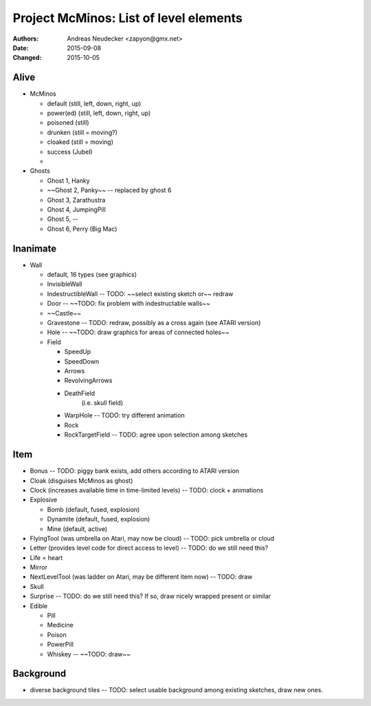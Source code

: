 =======================================
Project McMinos: List of level elements
=======================================

:Authors:
  Andreas Neudecker <zapyon@gmx.net>

:Date: 2015-09-08
:Changed: 2015-10-05

Alive
=====

* McMinos

  * default (still, left, down, right, up)
  * power(ed) (still, left, down, right, up)
  * poisoned (still)
  * drunken (still = moving?)
  * cloaked (still = moving)
  * success (Jubel)
  *

* Ghosts

  * Ghost 1, Hanky
  * ~~Ghost 2, Panky~~ -- replaced by ghost 6
  * Ghost 3, Zarathustra
  * Ghost 4, JumpingPill
  * Ghost 5, --
  * Ghost 6, Perry (Big Mac)

Inanimate
=========

* Wall

  * default, 16 types (see graphics)
  * InvisibleWall
  * IndestructibleWall -- TODO: ~~select existing sketch or~~ redraw
  * Door -- ~~TODO: fix problem with indestructable walls~~
  * ~~Castle~~
  * Gravestone -- TODO: redraw, possibly as a cross again (see ATARI version)
  * Hole -- ~~TODO: draw graphics for areas of connected holes~~
  * Field

    + SpeedUp
    + SpeedDown
    + Arrows
    + RevolvingArrows
    + DeathField
        (i.e. skull field)
    + WarpHole -- TODO: try different animation
    + Rock
    + RockTargetField -- TODO: agree upon selection among sketches

Item
====

* Bonus -- TODO: piggy bank exists, add others according to ATARI version
* Cloak (disguises McMinos as ghost)
* Clock (increases available time in time-limited levels) -- TODO: clock + animations
* Explosive

  * Bomb (default, fused, explosion)
  * Dynamite (default, fused, explosion)
  * Mine (default, active)

* FlyingTool (was umbrella on Atari, may now be cloud) -- TODO: pick umbrella or cloud
* Letter (provides level code for direct access to level) -- TODO: do we still need this?
* Life = heart
* Mirror
* NextLevelTool (was ladder on Atari, may be different item now) -- TODO: draw
* Skull
* Surprise -- TODO: do we still need this? If so, draw nicely wrapped present or similar
* Edible

  * Pill
  * Medicine
  * Poison
  * PowerPill
  * Whiskey -- ~~TODO: draw~~

Background
==========

* diverse background tiles -- TODO: select usable background among existing sketches, draw new ones.







